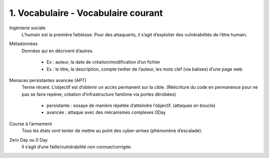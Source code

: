 ========================================
1. Vocabulaire - Vocabulaire courant
========================================

Ingénierie sociale
	L’humain est la première faiblesse. Pour des attaquants, il s’agit d’exploiter des vulnérabilités de l’être humain.

Métadonnées
		Données qui en décrivent d’autres.

				*	Ex : auteur, la date de création/modification d’un fichier
				*	Ex : le titre, la description, compte twitter de l’auteur, les mots clef (via balises) d’une page web.

Menaces persistantes avancée (APT)
	Terme récent. L’objectif est d’obtenir un accès permanent sur la cible.
	(Réécriture du code en permanence pour ne pas se faire repérer, création d’infrastructure fantôme via portes dérobées)

		*	persistante : essaye de manière répétée d’atteindre l’objectif.  (attaques en boucle)
		*	avancée : attaque avec des mécanismes complexes 0Day

Course à l’armement
	Tous les états vont tenter de mettre au point des cyber-armes (phénomène d’escalade).

Zero Day ou 0 Day
	Il s’agit d’une faille/vulnérabilité non connue/corrigée.
